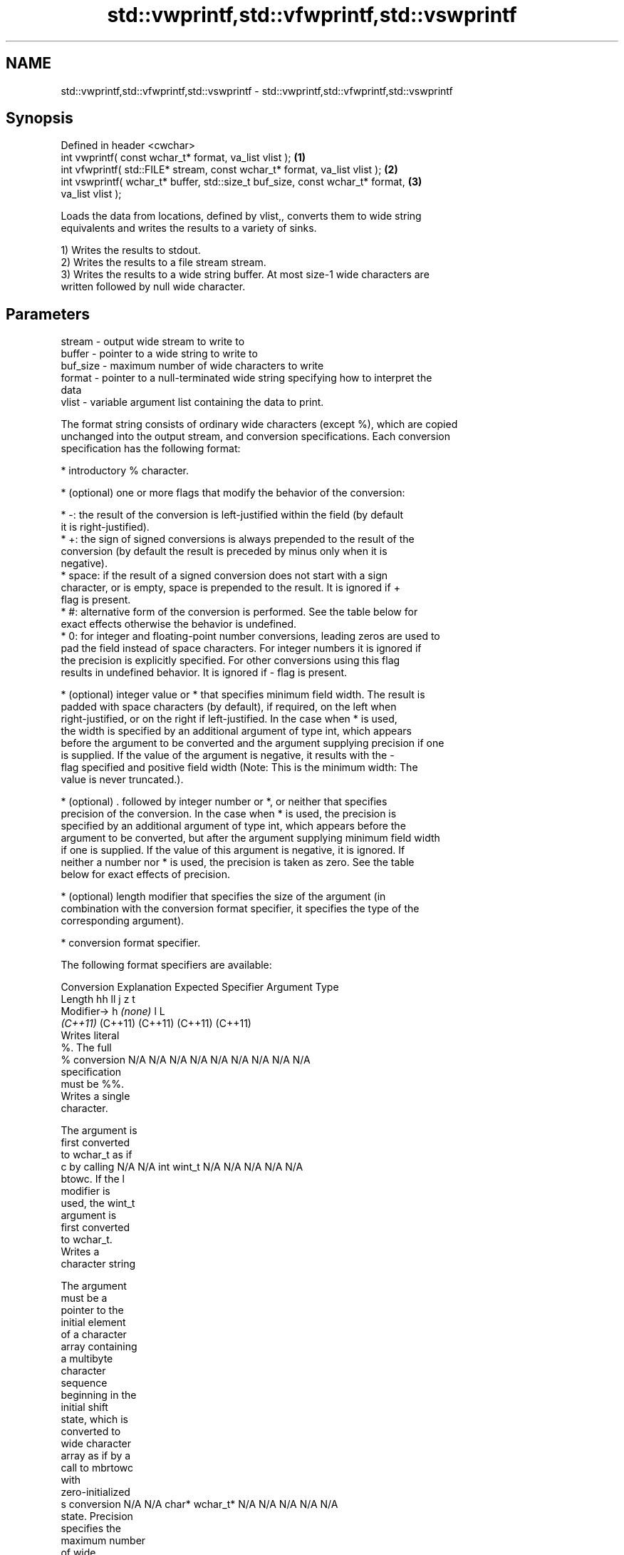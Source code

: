.TH std::vwprintf,std::vfwprintf,std::vswprintf 3 "2024.06.10" "http://cppreference.com" "C++ Standard Libary"
.SH NAME
std::vwprintf,std::vfwprintf,std::vswprintf \- std::vwprintf,std::vfwprintf,std::vswprintf

.SH Synopsis
   Defined in header <cwchar>
   int vwprintf( const wchar_t* format, va_list vlist );                           \fB(1)\fP
   int vfwprintf( std::FILE* stream, const wchar_t* format, va_list vlist );       \fB(2)\fP
   int vswprintf( wchar_t* buffer, std::size_t buf_size, const wchar_t* format,    \fB(3)\fP
   va_list vlist );

   Loads the data from locations, defined by vlist,, converts them to wide string
   equivalents and writes the results to a variety of sinks.

   1) Writes the results to stdout.
   2) Writes the results to a file stream stream.
   3) Writes the results to a wide string buffer. At most size-1 wide characters are
   written followed by null wide character.

.SH Parameters

   stream   - output wide stream to write to
   buffer   - pointer to a wide string to write to
   buf_size - maximum number of wide characters to write
   format   - pointer to a null-terminated wide string specifying how to interpret the
              data
   vlist    - variable argument list containing the data to print.

   The format string consists of ordinary wide characters (except %), which are copied
   unchanged into the output stream, and conversion specifications. Each conversion
   specification has the following format:

     * introductory % character.

     * (optional) one or more flags that modify the behavior of the conversion:

     * -: the result of the conversion is left-justified within the field (by default
       it is right-justified).
     * +: the sign of signed conversions is always prepended to the result of the
       conversion (by default the result is preceded by minus only when it is
       negative).
     * space: if the result of a signed conversion does not start with a sign
       character, or is empty, space is prepended to the result. It is ignored if +
       flag is present.
     * #: alternative form of the conversion is performed. See the table below for
       exact effects otherwise the behavior is undefined.
     * 0: for integer and floating-point number conversions, leading zeros are used to
       pad the field instead of space characters. For integer numbers it is ignored if
       the precision is explicitly specified. For other conversions using this flag
       results in undefined behavior. It is ignored if - flag is present.

     * (optional) integer value or * that specifies minimum field width. The result is
       padded with space characters (by default), if required, on the left when
       right-justified, or on the right if left-justified. In the case when * is used,
       the width is specified by an additional argument of type int, which appears
       before the argument to be converted and the argument supplying precision if one
       is supplied. If the value of the argument is negative, it results with the -
       flag specified and positive field width (Note: This is the minimum width: The
       value is never truncated.).

     * (optional) . followed by integer number or *, or neither that specifies
       precision of the conversion. In the case when * is used, the precision is
       specified by an additional argument of type int, which appears before the
       argument to be converted, but after the argument supplying minimum field width
       if one is supplied. If the value of this argument is negative, it is ignored. If
       neither a number nor * is used, the precision is taken as zero. See the table
       below for exact effects of precision.

     * (optional) length modifier that specifies the size of the argument (in
       combination with the conversion format specifier, it specifies the type of the
       corresponding argument).

     * conversion format specifier.

   The following format specifiers are available:

Conversion   Explanation                                          Expected
Specifier                                                       Argument Type
          Length               hh                                       ll        j        z        t
         Modifier→                      h      \fI(none)\fP        l                                               L
                            \fI(C++11)\fP                                  (C++11)   (C++11)  (C++11)  (C++11)
           Writes literal
           %. The full
    %      conversion       N/A      N/A      N/A      N/A           N/A      N/A       N/A     N/A        N/A
           specification
           must be %%.
           Writes a single
           character.

           The argument is
           first converted
           to wchar_t as if
    c      by calling       N/A      N/A      int      wint_t        N/A      N/A       N/A     N/A        N/A
           btowc. If the l
           modifier is
           used, the wint_t
           argument is
           first converted
           to wchar_t.
           Writes a
           character string

           The argument
           must be a
           pointer to the
           initial element
           of a character
           array containing
           a multibyte
           character
           sequence
           beginning in the
           initial shift
           state, which is
           converted to
           wide character
           array as if by a
           call to mbrtowc
           with
           zero-initialized
    s      conversion       N/A      N/A      char*    wchar_t*      N/A      N/A       N/A     N/A        N/A
           state. Precision
           specifies the
           maximum number
           of wide
           characters to be
           written. If
           Precision is not
           specified,
           writes every
           wide characters
           up to and not
           including the
           first null
           terminator. If
           the l specifier
           is used, the
           argument must be
           a pointer to the
           initial element
           of an array of
           wchar_t.
           Converts a
           signed integer
           into decimal
           representation
           [-]dddd.

           Precision
           specifies the
           minimum number
           of digits to
    d      appear. The      signed   short    int      long          long     intmax_t  signed  ptrdiff_t  N/A
    i      default          char                                     long               size_t
           precision is 1.

           If both the
           converted value
           and the
           precision are 0
           the conversion
           results in no
           characters.

           Converts an
           unsigned integer
           into octal
           representation
           oooo.

           Precision
           specifies the
           minimum number
           of digits to
           appear. The
           default
           precision is 1.
           If both the
           converted value
           and the
           precision are 0
    o      the conversion                                                                                  N/A
           results in no
           characters. In
           the alternative
           implementation
           precision is
           increased if
           necessary, to
           write one
           leading zero. In
           that case if
           both the
           converted value
           and the
           precision are 0,
           single 0 is
           written.

           Converts an
           unsigned integer
           into hexadecimal
           representation
           hhhh.

           For the x
           conversion
           letters abcdef
           are used.                                                 unsigned                   unsigned
           For the X        unsigned unsigned unsigned unsigned long long     uintmax_t size_t  version of
           conversion       char     short    int                    long                       ptrdiff_t
           letters ABCDEF
           are used.
           Precision
           specifies the
           minimum number
    x      of digits to                                                                                    N/A
    X      appear. The
           default
           precision is 1.
           If both the
           converted value
           and the
           precision are 0
           the conversion
           results in no
           characters. In
           the alternative
           implementation
           0x or 0X is
           prefixed to
           results if the
           converted value
           is nonzero.

           Converts an
           unsigned integer
           into decimal
           representation
           dddd.

           Precision
           specifies the
           minimum number
           of digits to
    u      appear. The                                                                                     N/A
           default
           precision is 1.
           If both the
           converted value
           and the
           precision are 0
           the conversion
           results in no
           characters.

           Converts
           floating-point
           number to the
           decimal notation
           in the style
           [-]ddd.ddd.

           Precision
           specifies the
           exact number of
           digits to appear
           after the
    f      decimal point
    F      character. The   N/A      N/A                             N/A      N/A       N/A     N/A
           default
           precision is 6.
           In the
           alternative
           implementation
           decimal point
           character is
           written even if
           no digits follow
           it. For infinity
           and not-a-number
           conversion style
           see notes.
           Converts
           floating-point
           number to the
           decimal exponent
           notation.

           For the e
           conversion style
           [-]d.ddde±dd is
           used.
           For the E
           conversion style
           [-]d.dddE±dd is
           used.
           The exponent
           contains at
           least two
           digits, more
           digits are used
           only if
           necessary. If
    e      the value is 0,  N/A      N/A                             N/A      N/A       N/A     N/A
    E      the exponent is
           also 0.
           Precision
           specifies the
           exact number of
           digits to appear
           after the
           decimal point
           character. The
           default
           precision is 6.
           In the
           alternative
           implementation
           decimal point
           character is
           written even if
           no digits follow
           it. For infinity
           and not-a-number
           conversion style
           see notes.
           Converts
           floating-point
           number to the
           hexadecimal
           exponent
           notation.

           For the a
           conversion style
           [-]0xh.hhhp±d is
           used.
           For the A
           conversion style
           [-]0Xh.hhhP±d is
           used.
           The first
           hexadecimal
           digit is not 0
           if the argument
           is a normalized
           floating-point
           value. If the                      double   double\fI(C++11)\fP                                       long
    a      value is 0, the                                                                                 double
    A      exponent is also N/A      N/A                             N/A      N/A       N/A     N/A
           0. Precision
 \fI(C++11)\fP   specifies the
           exact number of
           digits to appear
           after the
           hexadecimal
           point character.
           The default
           precision is
           sufficient for
           exact
           representation
           of the value. In
           the alternative
           implementation
           decimal point
           character is
           written even if
           no digits follow
           it. For infinity
           and not-a-number
           conversion style
           see notes.

           Converts
           floating-point
           number to
           decimal or
           decimal exponent
           notation
           depending on the
           value and the
           precision.

           For the g
           conversion style
           conversion with
           style e or f
           will be
           performed.
           For the G
           conversion style
           conversion with
           style E or F
           will be
           performed.
           Let P equal the
           precision if
           nonzero, 6 if
           the precision is
           not specified,
           or 1 if the
           precision is 0.
           Then, if a
           conversion with
           style E would
    g      have an exponent
    G      of X:            N/A      N/A                             N/A      N/A       N/A     N/A

             * if P > X ≥
               −4, the
               conversion
               is with
               style f or F
               and
               precision P
               − 1 − X.
             * otherwise,
               the
               conversion
               is with
               style e or E
               and
               precision P
               − 1.

           Unless
           alternative
           representation
           is requested the
           trailing zeros
           are removed,
           also the decimal
           point character
           is removed if no
           fractional part
           is left. For
           infinity and
           not-a-number
           conversion style
           see notes.
           Returns the
           number of
           characters
           written so far
           by this call to
           the function.

           The result is    signed                                   long               signed
    n      written to the   char*    short*   int*     long*         long*    intmax_t* size_t* ptrdiff_t* N/A
           value pointed to
           by the argument.
           The
           specification
           may not contain
           any flag, field
           width, or
           precision.
           Writes an
           implementation
           defined
    p      character        N/A      N/A      void*    N/A           N/A      N/A       N/A     N/A        N/A
           sequence
           defining a
           pointer.

   The floating-point conversion functions convert infinity to inf or infinity. Which
   one is used is implementation defined.

   Not-a-number is converted to nan or nan(char_sequence). Which one is used is
   implementation defined.

   The conversions F, E, G, A output INF, INFINITY, NAN instead.

   Even though %c expects int argument, it is safe to pass a char because of the
   integer promotion that takes place when a variadic function is called.

   The correct conversion specifications for the fixed-width character types (int8_t,
   etc) are defined in the header <cinttypes> (although PRIdMAX, PRIuMAX, etc is
   synonymous with %jd, %ju, etc).

   The memory-writing conversion specifier %n is a common target of security exploits
   where format strings depend on user input and is not supported by the bounds-checked
   printf_s family of functions.

   There is a sequence point after the action of each conversion specifier; this
   permits storing multiple %n results in the same variable or, as an edge case,
   printing a string modified by an earlier %n within the same call.

   If a conversion specification is invalid, the behavior is undefined.

.SH Return value

   1,2) Number of wide characters written if successful or negative value if an error
   occurred.
   3) Number of wide characters written (not counting the terminating null wide
   character) if successful or negative value if an encoding error occurred or if the
   number of characters to be generated was equal or greater than size.

.SH Notes

   While narrow strings provide std::vsnprintf, which makes it possible to determine
   the required output buffer size, there is no equivalent for wide strings, and in
   order to determine the buffer size, the program may need to call std::vswprintf,
   check the result value, and reallocate a larger buffer, trying again until
   successful.

.SH Example

    This section is incomplete
    Reason: no example

.SH See also

   vprintf
   vfprintf  prints formatted output to stdout, a file stream or a buffer
   vsprintf  using variable argument list
   vsnprintf \fI(function)\fP
   \fI(C++11)\fP
   wprintf   prints formatted wide character output to stdout, a file stream or a
   fwprintf  buffer
   swprintf  \fI(function)\fP
   C documentation for
   vwprintf,
   vfwprintf,
   vswprintf

.SH Category:
     * Todo no example
